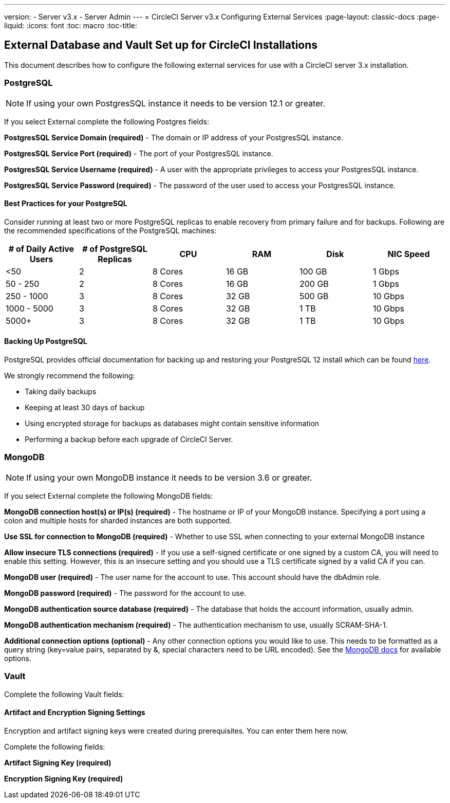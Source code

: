 ---
version:
- Server v3.x
- Server Admin
---
= CircleCI Server v3.x Configuring External Services
:page-layout: classic-docs
:page-liquid:
:icons: font
:toc: macro
:toc-title:

toc::[]

== External Database and Vault Set up for CircleCI Installations
This document describes how to configure the following external services for use with a CircleCI server 3.x installation.

=== PostgreSQL

NOTE: If using your own PostgresSQL instance it needs to be version 12.1 or greater. 

If you select External complete the following Postgres fields: 

*PostgresSQL Service Domain  (required)* - The domain or IP address of your PostgresSQL instance. 

*PostgresSQL Service Port  (required)* - The port of your PostgresSQL instance. 

*PostgresSQL Service Username  (required)* - A user with the appropriate privileges to access your PostgresSQL instance. 

*PostgresSQL Service Password (required)* - The password of the user used to access your PostgresSQL instance. 

==== Best Practices for your PostgreSQL

Consider running at least two or more PostgreSQL replicas to enable recovery from primary failure and for backups. Following are the recommended specifications of the PostgreSQL machines:

[.table.table-striped]
[cols=6*, options="header", stripes=even]
|===
|# of Daily Active Users
|# of PostgreSQL Replicas 
|CPU   
|RAM  
|Disk  
|NIC Speed 

|<50                    
|2                         
|8 Cores
|16 GB 
|100 GB 
| 1 Gbps

|50 - 250               
|2                         
|8 Cores
|16 GB 
|200 GB 
|1 Gbps

|250 - 1000             
|3                         
|8 Cores
|32 GB 
|500 GB 
|10 Gbps

|1000 - 5000            
|3                         
|8 Cores
|32 GB 
|1 TB   
|10 Gbps

|5000+                  
|3                         
|8 Cores
|32 GB 
|1 TB   
|10 Gbps
|===

==== Backing Up PostgreSQL
PostgreSQL provides official documentation for backing up and restoring your PostgreSQL 12 install which can be found https://www.postgresql.org/docs/12/backup.html[here].

We strongly recommend the following:

* Taking daily backups
* Keeping at least 30 days of backup
* Using encrypted storage for backups as databases might contain sensitive information
* Performing a backup before each upgrade of CircleCI Server.

=== MongoDB

NOTE: If using your own MongoDB instance it needs to be version 3.6 or greater. 

If you select External complete the following MongoDB fields: 

*MongoDB connection host(s) or IP(s) (required)* - 
The hostname or IP of your MongoDB instance. Specifying a port using a colon and multiple hosts for sharded instances are both supported.

*Use SSL for connection to MongoDB (required)* - 
Whether to use SSL when connecting to your external MongoDB instance

*Allow insecure TLS connections (required)* - 
If you use a self-signed certificate or one signed by a custom CA, you will need to enable this setting. However, this is an insecure setting and you should use a TLS certificate signed by a valid CA if you can.

*MongoDB user (required)* - 
The user name for the account to use. This account should have the dbAdmin role.

*MongoDB password (required)* - 
The password for the account to use.

*MongoDB authentication source database (required)* - 
The database that holds the account information, usually admin.

*MongoDB authentication mechanism (required)* - 
The authentication mechanism to use, usually SCRAM-SHA-1.

*Additional connection options (optional)* - 
Any other connection options you would like to use. This needs to be formatted as a query string (key=value pairs, separated by &, special characters need to be URL encoded). See the link:https://docs.mongodb.com/v3.6/reference/connection-string/[MongoDB docs] for available options.

=== Vault

Complete the following Vault fields: 

==== Artifact and Encryption Signing Settings
Encryption and artifact signing keys were created during prerequisites. You can enter them here now. 

Complete the following fields: 

*Artifact Signing Key (required)*

*Encryption Signing Key (required)*
